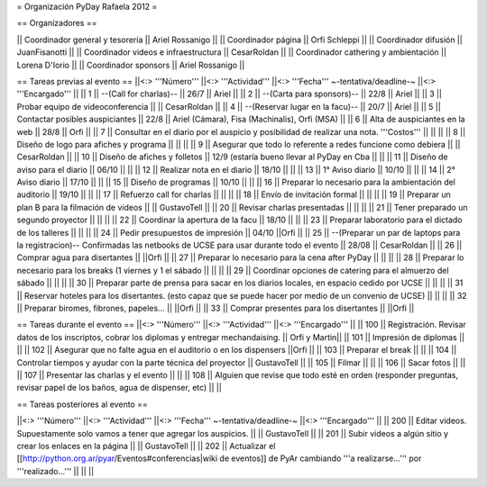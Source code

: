 = Organización PyDay Rafaela 2012 =

== Organizadores ==

|| Coordinador general y tesorería || Ariel Rossanigo ||
|| Coordinador página || Orfi Schleppi ||
|| Coordinador difusión || JuanFisanotti ||
|| Coordinador videos e infraestructura || CesarRoldan ||
|| Coordinador cathering y ambientación || Lorena D'Iorio ||
|| Coordinador sponsors || Ariel Rossanigo ||


== Tareas previas al evento ==
||<:> '''Número''' ||<:> '''Actividad''' ||<:> '''Fecha''' ~-tentativa/deadline-~ ||<:> '''Encargado''' ||
|| 1 || --(Call for charlas)-- || 26/7  || Ariel ||
|| 2 || --(Carta para sponsors)-- || 22/8 || Ariel ||
|| 3 || Probar equipo de videoconferencia ||  || CesarRoldan ||
|| 4 || --(Reservar lugar en la facu)-- || 20/7 || Ariel ||
|| 5 || Contactar posibles auspiciantes || 22/8 || Ariel (Cámara), Fisa (Machinalis), Orfi (MSA) ||
|| 6 || Alta de auspiciantes en la web || 28/8 || Orfi ||
|| 7 || Consultar en el diario por el auspicio y posibilidad de realizar una nota. '''Costos''' ||  || ||
|| 8 || Diseño de logo para afiches y programa || || ||
|| 9 || Asegurar que todo lo referente a redes funcione como debiera || || CesarRoldan ||
|| 10 || Diseño de afiches y folletos || 12/9 (estaría bueno llevar al PyDay en Cba || ||
|| 11 || Diseño de aviso para el diario || 06/10 || ||
|| 12 || Realizar nota en el diario || 18/10 || ||
|| 13 || 1° Aviso diario || 10/10 || ||
|| 14 || 2° Aviso diario || 17/10 || ||
|| 15 || Diseño de programas || 10/10 || ||
|| 16 || Preparar lo necesario para la ambientación del auditorio || 19/10 || ||
|| 17 || Refuerzo call for charlas || || ||
|| 18 || Envío de invitación formal || || ||
|| 19 || Preparar un plan B para la filmación de videos ||  || GustavoTell ||
|| 20 || Revisar charlas presentadas || || ||
|| 21 || Tener preparado un segundo proyector || || ||
|| 22 || Coordinar la apertura de la facu || 18/10 || ||
|| 23 || Preparar laboratorio para el dictado de los talleres || || ||
|| 24 || Pedir presupuestos de impresión || 04/10 ||Orfi ||
|| 25 || --(Preparar un par de laptops para la registracion)-- Confirmadas las netbooks de UCSE para usar durante todo el evento || 28/08 || CesarRoldan ||
|| 26 || Comprar agua para disertantes ||  ||Orfi ||
|| 27 || Preparar lo necesario para la cena after PyDay || || ||
|| 28 || Preparar lo necesario para los breaks (1 viernes y 1 el sábado || || ||
|| 29 || Coordinar opciones de catering para el almuerzo del sábado || || ||
|| 30 || Preparar parte de prensa para sacar en los diarios locales, en espacio cedido por UCSE || || ||
|| 31 || Reservar hoteles para los disertantes. (esto capaz que se puede hacer por medio de un convenio de UCSE) || || ||
|| 32 || Preparar biromes, fibrones, papeles... || ||Orfi ||
|| 33 || Comprar presentes para los disertantes || ||Orfi ||

== Tareas durante el evento ==
||<:> '''Número''' ||<:> '''Actividad''' ||<:> '''Encargado''' ||
|| 100 || Registración. Revisar datos de los inscriptos, cobrar los diplomas y entregar mechandaising. || Orfi y Martin||
|| 101 || Impresión de diplomas || ||
|| 102 || Asegurar que no falte agua en el auditorio o en los dispensers ||Orfi ||
|| 103 || Preparar el break || ||
|| 104 || Controlar tiempos y ayudar con la parte técnica del proyector || GustavoTell ||
|| 105 || Filmar  || ||
|| 106 || Sacar fotos || ||
|| 107 || Presentar las charlas y el evento || ||
|| 108 || Alguien que revise que todo esté en orden (responder preguntas, revisar papel de los baños, agua de dispenser, etc) || ||

== Tareas posteriores al evento ==

||<:> '''Número''' ||<:> '''Actividad''' ||<:> '''Fecha''' ~-tentativa/deadline-~ ||<:> '''Encargado''' ||
|| 200 || Editar videos. Supuestamente solo vamos a tener que agregar los auspicios. ||   || GustavoTell ||
|| 201 || Subir videos a algún sitio y crear los enlaces en la página  ||   || GustavoTell ||
|| 202 || Actualizar el [[http://python.org.ar/pyar/Eventos#conferencias|wiki de eventos]] de PyAr cambiando '''a realizarse...''' por '''realizado...'''  ||   ||  ||
